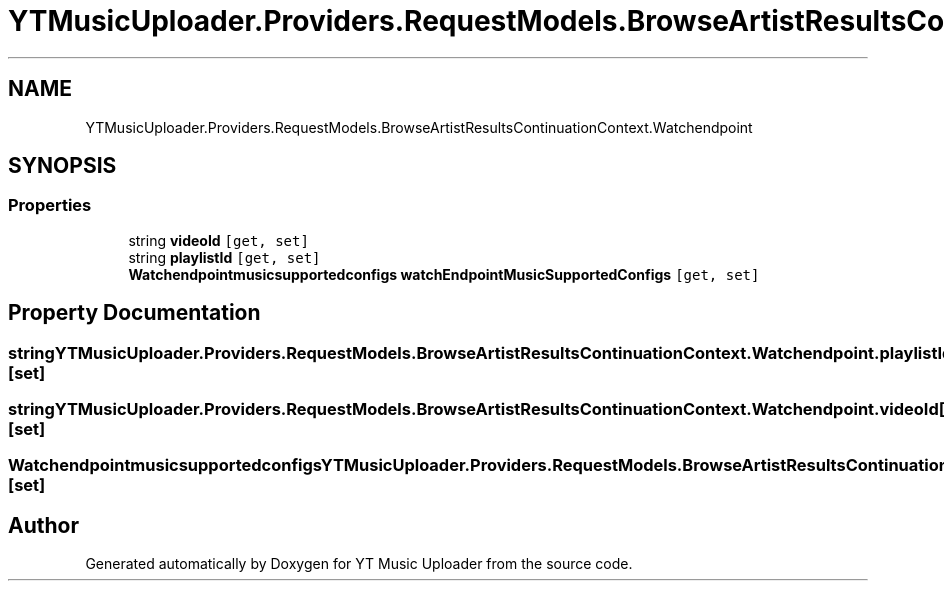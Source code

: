 .TH "YTMusicUploader.Providers.RequestModels.BrowseArtistResultsContinuationContext.Watchendpoint" 3 "Sun Nov 22 2020" "YT Music Uploader" \" -*- nroff -*-
.ad l
.nh
.SH NAME
YTMusicUploader.Providers.RequestModels.BrowseArtistResultsContinuationContext.Watchendpoint
.SH SYNOPSIS
.br
.PP
.SS "Properties"

.in +1c
.ti -1c
.RI "string \fBvideoId\fP\fC [get, set]\fP"
.br
.ti -1c
.RI "string \fBplaylistId\fP\fC [get, set]\fP"
.br
.ti -1c
.RI "\fBWatchendpointmusicsupportedconfigs\fP \fBwatchEndpointMusicSupportedConfigs\fP\fC [get, set]\fP"
.br
.in -1c
.SH "Property Documentation"
.PP 
.SS "string YTMusicUploader\&.Providers\&.RequestModels\&.BrowseArtistResultsContinuationContext\&.Watchendpoint\&.playlistId\fC [get]\fP, \fC [set]\fP"

.SS "string YTMusicUploader\&.Providers\&.RequestModels\&.BrowseArtistResultsContinuationContext\&.Watchendpoint\&.videoId\fC [get]\fP, \fC [set]\fP"

.SS "\fBWatchendpointmusicsupportedconfigs\fP YTMusicUploader\&.Providers\&.RequestModels\&.BrowseArtistResultsContinuationContext\&.Watchendpoint\&.watchEndpointMusicSupportedConfigs\fC [get]\fP, \fC [set]\fP"


.SH "Author"
.PP 
Generated automatically by Doxygen for YT Music Uploader from the source code\&.
